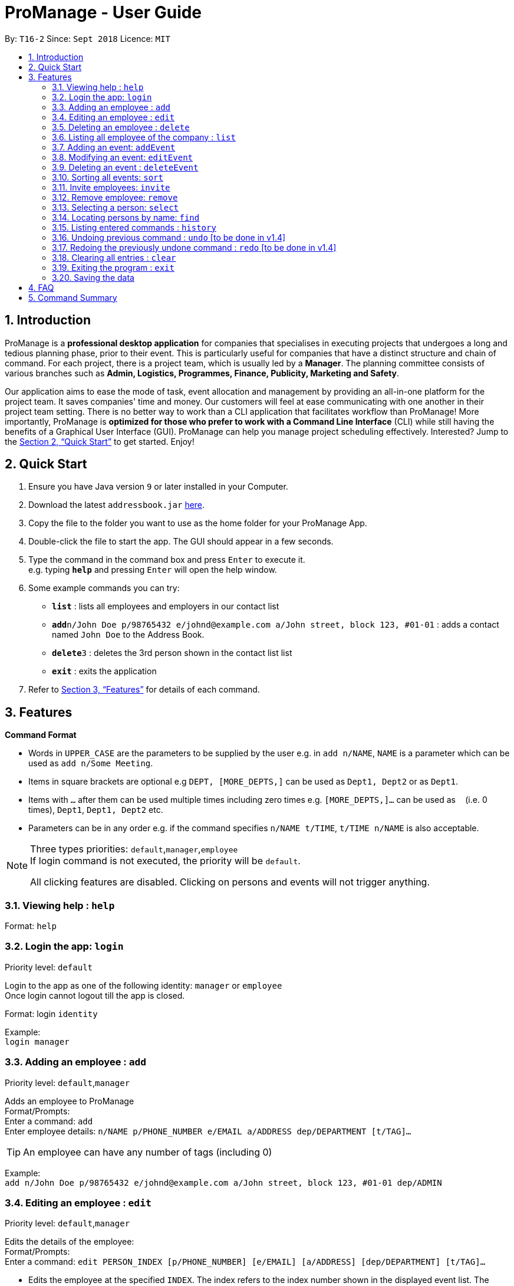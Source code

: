 = ProManage - User Guide
:site-section: UserGuide
:toc:
:toc-title:
:toc-placement: preamble
:sectnums:
:imagesDir: images
:stylesDir: stylesheets
:xrefstyle: full
:experimental:
ifdef::env-github[]
:tip-caption: :bulb:
:note-caption: :information_source:
endif::[]
:repoURL: https://github.com/CS2113-AY1819S1-T16-2/main

By: `T16-2`      Since: `Sept 2018`      Licence: `MIT`

== Introduction

ProManage is a *professional desktop application* for companies that specialises in executing projects that undergoes a
long and tedious planning phase, prior to their event. This is particularly useful for companies that have a distinct structure
and chain of command. For each project, there is a project team, which is usually led by a *Manager*. The planning
committee consists of various branches such as *Admin, Logistics, Programmes, Finance, Publicity, Marketing and Safety*.

Our application aims to ease the mode of task, event allocation and management by providing an all-in-one platform for
the project team. It saves companies' time and money. Our customers will feel at ease communicating with one another in
their project team setting. There is no better way to work than a CLI application that facilitates workflow than ProManage!
More importantly, ProManage is *optimized for those who prefer to work with a Command Line Interface* (CLI) while still
having the benefits of a Graphical User Interface (GUI). ProManage can help you manage project scheduling effectively.
Interested? Jump to the <<Quick Start>> to get started. Enjoy!

== Quick Start

.  Ensure you have Java version `9` or later installed in your Computer.
.  Download the latest `addressbook.jar` link:{repoURL}/releases[here].
.  Copy the file to the folder you want to use as the home folder for your ProManage App.
.  Double-click the file to start the app. The GUI should appear in a few seconds.
+
.  Type the command in the command box and press kbd:[Enter] to execute it. +
e.g. typing *`help`* and pressing kbd:[Enter] will open the help window.
.  Some example commands you can try:

* *`list`* : lists all employees and employers in our contact list
* **`add`**`n/John Doe p/98765432 e/johnd@example.com a/John street, block 123, #01-01` : adds a contact named
 `John Doe` to the Address Book.
* **`delete`**`3` : deletes the 3rd person shown in the contact list list
* *`exit`* : exits the application

.  Refer to <<Features>> for details of each command.

[[Features]]
== Features

====
*Command Format*

* Words in `UPPER_CASE` are the parameters to be supplied by the user e.g. in `add n/NAME`, `NAME` is a parameter which
  can be used as `add n/Some Meeting`.
* Items in square brackets are optional e.g `DEPT, [MORE_DEPTS,]` can be used as `Dept1, Dept2` or as `Dept1`.
* Items with `…`​ after them can be used multiple times including zero times e.g. `[MORE_DEPTS,]...` can be used as
 `{nbsp}` (i.e. 0 times), `Dept1`, `Dept1, Dept2` etc.
* Parameters can be in any order e.g. if the command specifies `n/NAME t/TIME`, `t/TIME n/NAME` is also acceptable.
====

[NOTE]
====
Three types priorities: `default`,`manager`,`employee` +
If login command is not executed, the priority will be `default`.

All clicking features are disabled. Clicking on persons and events will not trigger anything.
====


=== Viewing help : `help`

Format: `help`


=== Login the app: `login`
Priority level: `default`

Login to the app as one of the following identity: `manager` or `employee` +
Once login cannot logout till the app is closed.

Format: login `identity`

Example: +
`login manager`

=== Adding an employee : `add`
Priority level: `default`,`manager`


Adds an employee to ProManage +
Format/Prompts: +
Enter a command: `add` +
Enter employee details: `n/NAME p/PHONE_NUMBER e/EMAIL a/ADDRESS dep/DEPARTMENT [t/TAG]...`

[TIP]
An employee can have any number of tags (including 0)

Example: +
`add n/John Doe p/98765432 e/johnd@example.com a/John street, block 123, #01-01 dep/ADMIN`

=== Editing an employee : `edit`
Priority level: `default`,`manager`

Edits the details of the employee: +
Format/Prompts: +
Enter a command: `edit PERSON_INDEX [p/PHONE_NUMBER] [e/EMAIL] [a/ADDRESS] [dep/DEPARTMENT] [t/TAG]…​`

****
* Edits the employee at the specified `INDEX`. The index refers to the index number shown in the displayed event list. The
index *must be a positive integer* 1, 2, 3, ... +
* At least one of the optional fields must be provided.
* Name is not editable
* Existing values will be updated to the input values.
* When editing tags, the existing tags of the employee will be removed i.e adding of tags is not cumulative.
* You can remove all the employee’s tags by typing t/ without specifying any tags after it.
****

=== Deleting an employee : `delete`
Priority level: `default`,`manager`

Delete an employee from ProManage: +
Format/Prompts: +
Enter a command: `delete PERSON_INDEX`

****
* Deletes the employee at the specified `INDEX`.
* The index refers to the index number shown in the displayed person list.
* The index *must be a positive integer* 1, 2, 3, ...
****

=== Listing all employee of the company : `list`
Priority level: all

Shows a list of employee in the company +
Format/Prompts: +
Enter a command: `list`

=== Adding an event: `addEvent`
Priority level: `default`,`manager`

Adds an event to ProManage +
Format/Prompts: +
Enter a command: `addEvent` +
Enter event details: `n/NAME d/DESCRIPTION l/LOCATION date/DATE s/START_TIME e/END_TIME`  +

****
* DATE needs to be in YYYY-MM-DD format
* TIME needs to be in 00:00 format
* START_TIME must not be later than END_TIME
****

[NOTE]
====
* Current checking of date format is loose. Certain invalid date may still be accepted, such as 2018-02-30.
====

Example: +
`addEvent` +
`n/Board Meeting d/Weekly Meeting l/Conference Room 1 date/2018-09-28 s/12:00 e/23:59 ` +
Creates an event named Board Meeting.


=== Modifying an event: `editEvent`
Priority level: `default`,`manager`

Edits the details of the events:
Format/Prompts: +
Enter a command: `editEvent EVENT_INDEX` +
Enter event details: `[n/NAME] [d/DESCRIPTION] [l/LOCATION] [date/DATE] [s/START_TIME [e/END_TIME]`  +

****
* Edits the event at the specified `EVENT_INDEX`. The index refers to the index number shown in the displayed event list. The
index *must be a positive integer* 1, 2, 3, ... +
* At least one of the optional fields must be provided.
* DATE needs to be in YYYY-MM-DD format
* TIME needs to be in 00:00 format
* START_TIME must not be later than END_TIME
* Existing values will be updated to the input values.
****

Examples:
* Enter a command: `editEvent 10`  +
Enter event details: `n/Weekly Meeting d/Check on progress l/Conference Room 2 date/2018-09-10 s/12:00 e/14:00`

=== Deleting an event : `deleteEvent`
Priority level: `default`,`manager`

Delete the specified event from ProManage. +
Format/Prompts: +
Enter a command: `deleteEvent EVENT_INDEX`

****
* Deletes the event at the specified `EVENT_INDEX`.
* The index refers to the index number shown in the displayed event list.
* The index *must be a positive integer* 1, 2, 3, ...
****

Examples:

* `deleteEvent 2` +
Deletes the 2nd event in the address book.


=== Sorting all events: `sort`
Priority level: all

Sort the event listing based on the key words provided. +
Able to sort with event's name, event's date, event's starttime, event's endtime.  +
*Key word:* +
1) event's name: `name` +
2) event's data: `date` +
3) event's starttime: `starttime` +
4) event's endtime: `endtime`


Format: sort `key word` +
Example: sort name

=== Invite employees: `invite`
Priority level: all

Invites an employee to an event. +
Format: `invite PERSON_INDEX to/EVENT_INDEX` +
Example: invite 1 to/2

****
* Invites the employee at the specified `PERSON_INDEX` *TO* the event at the specified `EVENT_INDEX`.
* The index refers to the index number shown in the displayed person list and event list respectively.
* The index *must be a positive integer* 1, 2, 3, ...
* Employee should not have already been invited to the selected event.
****

=== Remove employee: `remove`
Priority level: `default`,`manager`

Removes an employee from the an event. +
Format/Prompts: `remove PERSON_INDEX  from/EVENT_INDEX` +
Example: remove 1 from/2

****
* Remove the employee at the specified `PERSON_INDEX` *FROM* the event at the specified `EVENT_INDEX`.
* The index refers to the index number shown in the displayed person list and event list respectively.
* The index *must be a positive integer* 1, 2, 3, ...
* The employee to be remove must be previously invited to an event in order to be removed.
****

=== Selecting a person: `select`
Priority level: all

Selects an employee and view the specified employee's events by date, year, month, month and year, or all his/her events. +
Format/Prompts: +
Enter a command: `select PERSON_INDEX [date/DATE] [m/MONTH] [y/YEAR]`

****
* Select the employee at the specified `PERSON_INDEX` and view all his/her events or events at certain time as indicated.
* The index refers to the index number shown in the displayed person list.
* The index *must be a positive integer* `1, 2, 3, ...`
* DATE needs to be in YYYY-MM-DD format
* MONTH needs to be in 00 format (e.g. 01, 02, ... , 12)
* YEAR needs to be in 0000 format. (e.g. 2018)
* If DATE is indicated, MONTH and YEAR must NOT be indicated. Then, all events of the selected employee at the specific DATE will be displayed.
* MONTH and YEAR can be both used at the same time, resulting in events on the selected MONTH and YEAR to be displayed.
****

Examples:

* `select 1`
* `select 1 date/2018-10-31`
* `select 1 m/08`
* `select 1 y/2018`
* `select 1 y/2018 m/08`

=== Locating persons by name: `find`
Priority level: all

Finds employees whose names contain any of the given keywords. +
Format: `find KEYWORD [MORE_KEYWORDS]`

****
* The search is case insensitive. e.g `hans` will match `Hans`
* The order of the keywords does not matter. e.g. `Hans Bo` will match `Bo Hans`
* Only the name is searched.
* Only full words will be matched e.g. `Han` will not match `Hans`
* Persons matching at least one keyword will be returned (i.e. `OR` search). e.g. `Hans Bo` will return `Hans Gruber`, `Bo Yang`
****


=== Listing entered commands : `history`
Priority level: all

Lists all the commands that you have entered in reverse chronological order. +
Format/Prompts: +
Enter a command: `history`

[NOTE]
====
Pressing the kbd:[&uarr;] and kbd:[&darr;] arrows will display the previous and next input respectively in the command box.
====

// tag::undoredo[]
=== Undoing previous command : `undo` [to be done in v1.4]
Priority level: all

Restores the event schedule to the state before the previous _undoable_ command was executed. +
Format/Prompts: +
Enter a command: `undo`

[NOTE]
====
Undoable commands: those commands that modify the event schedule's content (`add`, `delete`, `edit` and `clear`).
====

Examples:

* `cancel 1` +
`list` +
`undo` (reverses the `delete 1` command) +

* `select 1` +
`list` +
`undo` +
The `undo` command fails as there are no undoable commands executed previously.

* `cancel 1` +
`clear` +
`undo` (reverses the `clear` command) +
`undo` (reverses the `delete 1` command) +

=== Redoing the previously undone command : `redo` [to be done in v1.4]
Priority level: all

Reverses the most recent `undo` command. +
Format/Prompts: +
Enter a command: `redo`

Examples:

* `cancel 1` +
`undo` (reverses the `cancel 1` command) +
`redo` (reapplies the `cancel 1` command) +

* `cancel 1` +
`redo` +
The `redo` command fails as there are no `undo` commands executed previously.

* `cancel 1` +
`clear` +
`undo` (reverses the `clear` command) +
`undo` (reverses the `cancel 1` command) +
`redo` (reapplies the `cancel 1` command) +
`redo` (reapplies the `clear` command) +
// end::undoredo[]

=== Clearing all entries : `clear`
Priority level: all

Clears all entries from the event schedule. +
Format/Prompts: +
Enter a command: `clear`

=== Exiting the program : `exit`
Priority level: all

Exits the program. +
Format/Prompts: +
Enter a command: `exit`

=== Saving the data

ProManage data saves data in the hard disk automatically after any command that changes the data. +
There is no need to save manually.

== FAQ

*Q*: How do I transfer my data to another Computer? +
*A*: Install the app in the other computer and overwrite the empty data file it creates with the file that contains the data of your previous Address Book folder.

== Command Summary

* *Add*: `add n/NAME p/PHONE_NUMBER e/EMAIL a/ADDRESS dep/DEPARTMENT [t/TAG]...`

* *Edit* : `edit PERSON_INDEX [p/PHONE_NUMBER] [e/EMAIL] [a/ADDRESS] [dep/DEPARTMENT] [t/TAG]…​`

* *Delete* : `delete PERSON_INDEX`

* *List* : `list`

* *addEvent* : `addEvent n/NAME d/DESCRIPTION l/LOCATION date/DATE s/START_TIME e/END_TIME`

* *editEvent* : `editEvent `[n/NAME] [d/DESCRIPTION] [l/LOCATION] [date/DATE] [s/START_TIME [e/END_TIME]`

* *deleteEvent* : `deleteEvent SCHEDULE_INDEX`

* *Invite* : `invite PERSON_INDEX to/EVENT_INDEX`

* *Remove* : `remove PERSON_INDEX  from/EVENT_INDEX`

* *Select* : `select SCHEDULE_INDEX`

* *Find* : `find KEYWORD [MORE_KEYWORDS]`

* *History* : `history`

* *Undo* : `undo`

* *Redo* : `redo`

* *Clear* : `clear`

* *Exit* : `exit`

